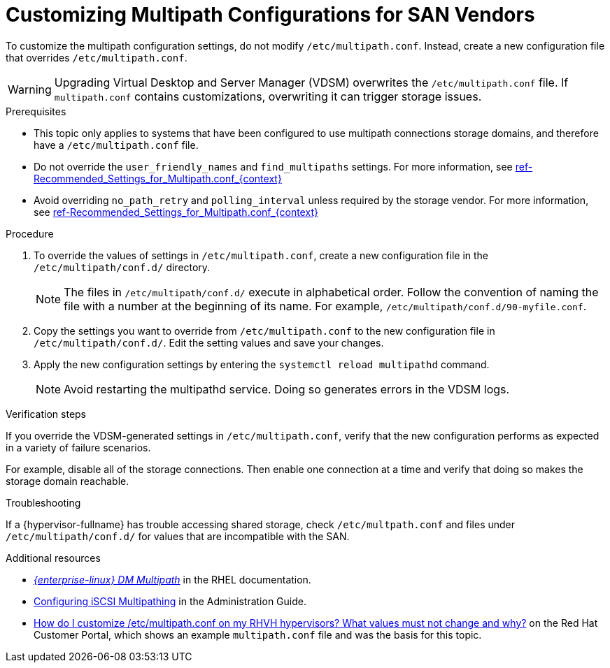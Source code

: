 [id='proc-Customizing_Multipath_Configurations_for_SAN_Vendors_{context}']
= Customizing Multipath Configurations for SAN Vendors

To customize the multipath configuration settings, do not modify `/etc/multipath.conf`. Instead, create a new configuration file that overrides `/etc/multipath.conf`.

[WARNING]
====
Upgrading Virtual Desktop and Server Manager (VDSM)  overwrites the `/etc/multipath.conf` file. If `multipath.conf` contains customizations, overwriting it can trigger storage issues.
====

.Prerequisites

* This topic only applies to systems that have been configured to use multipath connections storage domains, and therefore have a `/etc/multipath.conf` file.
* Do not override the `user_friendly_names` and `find_multipaths` settings. For more information, see xref:ref-Recommended_Settings_for_Multipath.conf_{context}[]
* Avoid overriding `no_path_retry` and `polling_interval` unless required by the storage vendor. For more information, see xref:ref-Recommended_Settings_for_Multipath.conf_{context}[]

.Procedure

. To override the values of settings in `/etc/multipath.conf`, create a new configuration file in the `/etc/multipath/conf.d/` directory.
+
[NOTE]
====
The files in `/etc/multipath/conf.d/` execute in alphabetical order. Follow the convention of naming the file with a number at the beginning of its name. For example, `/etc/multipath/conf.d/90-myfile.conf`.
====
. Copy the settings you want to override from `/etc/multipath.conf` to the new configuration file in `/etc/multipath/conf.d/`. Edit the setting values and save your changes.
. Apply the new configuration settings by entering the `systemctl reload multipathd` command.
+
[NOTE]
====
Avoid restarting the multipathd service. Doing so generates errors in the VDSM logs.
====

.Verification steps

If you override the VDSM-generated settings in `/etc/multipath.conf`, verify that the new configuration performs as expected in a variety of failure scenarios.

For example, disable all of the storage connections. Then enable one connection at a time and verify that doing so makes the storage domain reachable.

.Troubleshooting

If a {hypervisor-fullname} has trouble accessing shared storage, check `/etc/multpath.conf` and files under `/etc/multipath/conf.d/` for values that are incompatible with the SAN.

.Additional resources

* link:{URL_rhel_docs_legacy}html-single/dm_multipath/[_{enterprise-linux} DM Multipath_] in the RHEL documentation.
* link:{URL_virt_product_docs}admin-guide/administration-guide.html#Configuring_iSCSI_Multipathing[Configuring iSCSI Multipathing] in the Administration Guide.
* link:https://access.redhat.com/solutions/3234761[How do I customize /etc/multipath.conf on my RHVH hypervisors? What values must not change and why?] on the Red Hat Customer Portal, which shows an example `multipath.conf` file and was the basis for this topic.
